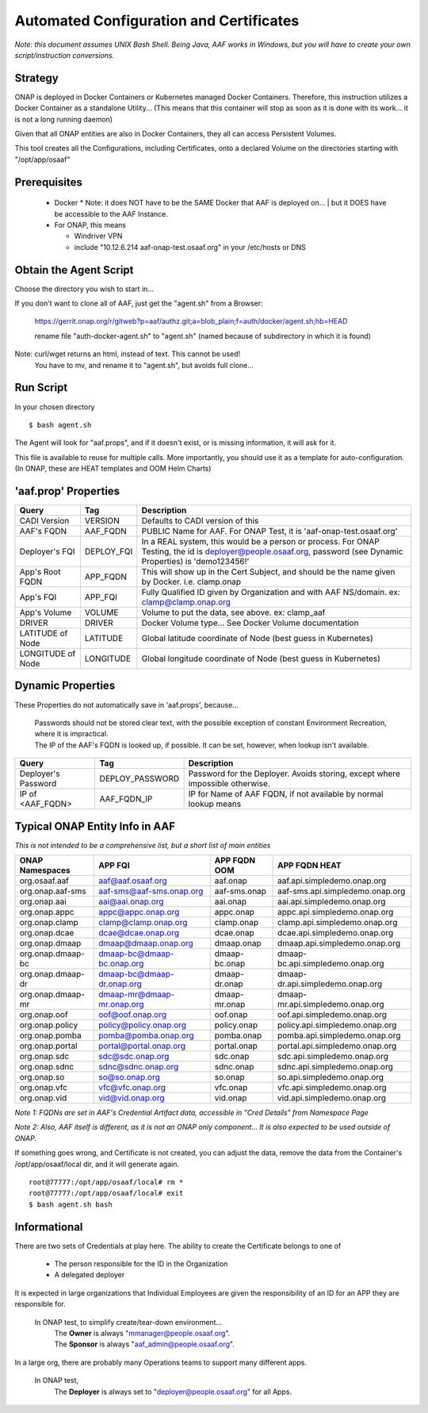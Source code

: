.. This work is licensed under a Creative Commons Attribution 4.0 International License.
.. http://creativecommons.org/licenses/by/4.0
.. Copyright © 2017 AT&T Intellectual Property. All rights reserved.

========================================
Automated Configuration and Certificates
========================================

*Note: this document assumes UNIX Bash Shell.  Being Java, AAF works in Windows, but you will have to create your own script/instruction conversions.*

--------
Strategy
--------

ONAP is deployed in Docker Containers or Kubernetes managed Docker Containers.  Therefore, this instruction utilizes a Docker Container as a standalone Utility... (This means that this container will stop as soon as it is done with its work... it is not a long running daemon)

Given that all ONAP entities are also in Docker Containers, they all can access Persistent Volumes.

This tool creates all the Configurations, including Certificates, onto a declared Volume on the directories starting with "/opt/app/osaaf"

------------------
Prerequisites
------------------
  * Docker
    * Note: it does NOT have to be the SAME Docker that AAF is deployed on...
    | but it DOES have be accessible to the AAF Instance.  
  * For ONAP, this means
    
    * Windriver VPN
    * include "10.12.6.214 aaf-onap-test.osaaf.org" in your /etc/hosts or DNS

-----------------------
Obtain the Agent Script
-----------------------
Choose the directory you wish to start in... 

If you don't want to clone all of AAF, just get the "agent.sh" from a Browser:

  https://gerrit.onap.org/r/gitweb?p=aaf/authz.git;a=blob_plain;f=auth/docker/agent.sh;hb=HEAD
  
  rename file "auth-docker-agent.sh" to "agent.sh" (named because of subdirectory in which it is found) 

Note: curl/wget returns an  html, instead of text.  This cannot be used!
  | You have to mv, and rename it to "agent.sh", but avoids full clone...

-------------------------
Run Script
-------------------------

In your chosen directory ::
 
  $ bash agent.sh

The Agent will look for "aaf.props", and if it doesn't exist, or is missing information, it will ask for it.

This file is available to reuse for multiple calls. More importantly, you should use it as a template for auto-configuration.  (In ONAP, these are HEAT templates and OOM Helm Charts)

---------------------
'aaf.prop' Properties
---------------------

=================== =============== ============
Query               Tag             Description
=================== =============== ============
CADI Version        VERSION         Defaults to CADI version of this
AAF's FQDN          AAF_FQDN        PUBLIC Name for AAF. For ONAP Test, it is 'aaf-onap-test.osaaf.org'
Deployer's FQI      DEPLOY_FQI      In a REAL system, this would be a person or process. For ONAP Testing, the id is deployer@people.osaaf.org, password (see Dynamic Properties) is 'demo123456!'
App's Root FQDN     APP_FQDN        This will show up in the Cert Subject, and should be the name given by Docker. i.e. clamp.onap
App's FQI           APP_FQI         Fully Qualified ID given by Organization and with AAF NS/domain.  ex: clamp@clamp.onap.org 
App's Volume        VOLUME          Volume to put the data, see above. ex: clamp_aaf
DRIVER              DRIVER          Docker Volume type... See Docker Volume documentation
LATITUDE of Node    LATITUDE        Global latitude coordinate of Node (best guess in Kubernetes)
LONGITUDE of Node   LONGITUDE       Global longitude coordinate of Node (best guess in Kubernetes)
=================== =============== ============

---------------------
Dynamic Properties
---------------------

These Properties do not automatically save in 'aaf.props', because...

  | Passwords should not be stored clear text, with the possible exception of constant Environment Recreation, where it is impractical.
  | The IP of the AAF's FQDN is looked up, if possible.  It can be set, however, when lookup isn't available.

=================== =============== ============
Query               Tag             Description
=================== =============== ============
Deployer's Password DEPLOY_PASSWORD Password for the Deployer. Avoids storing, except where impossible otherwise. 
IP of <AAF_FQDN>    AAF_FQDN_IP     IP for Name of AAF FQDN, if not available by normal lookup means
=================== =============== ============

-------------------------------
Typical ONAP Entity Info in AAF
-------------------------------
*This is not intended to be a comprehensive list, but a short list of main entities*

============================= ===========================  ======================= ==============================================
ONAP Namespaces               APP FQI                      APP FQDN OOM            APP FQDN HEAT
============================= ===========================  ======================= ==============================================
org.osaaf.aaf                 aaf@aaf.osaaf.org            aaf.onap                aaf.api.simpledemo.onap.org
org.onap.aaf-sms              aaf-sms@aaf-sms.onap.org     aaf-sms.onap            aaf-sms.api.simpledemo.onap.org
org.onap.aai                  aai@aai.onap.org             aai.onap                aai.api.simpledemo.onap.org
org.onap.appc                 appc@appc.onap.org           appc.onap               appc.api.simpledemo.onap.org
org.onap.clamp                clamp@clamp.onap.org         clamp.onap              clamp.api.simpledemo.onap.org
org.onap.dcae                 dcae@dcae.onap.org           dcae.onap               dcae.api.simpledemo.onap.org
org.onap.dmaap                dmaap@dmaap.onap.org         dmaap.onap              dmaap.api.simpledemo.onap.org                                         
org.onap.dmaap-bc             dmaap-bc@dmaap-bc.onap.org   dmaap-bc.onap           dmaap-bc.api.simpledemo.onap.org
org.onap.dmaap-dr             dmaap-bc@dmaap-dr.onap.org   dmaap-dr.onap           dmaap-dr.api.simpledemo.onap.org                                           
org.onap.dmaap-mr             dmaap-mr@dmaap-mr.onap.org   dmaap-mr.onap           dmaap-mr.api.simpledemo.onap.org
org.onap.oof                  oof@oof.onap.org             oof.onap                oof.api.simpledemo.onap.org
org.onap.policy               policy@policy.onap.org       policy.onap             policy.api.simpledemo.onap.org
org.onap.pomba                pomba@pomba.onap.org         pomba.onap              pomba.api.simpledemo.onap.org
org.onap.portal               portal@portal.onap.org       portal.onap             portal.api.simpledemo.onap.org
org.onap.sdc                  sdc@sdc.onap.org             sdc.onap                sdc.api.simpledemo.onap.org
org.onap.sdnc                 sdnc@sdnc.onap.org           sdnc.onap               sdnc.api.simpledemo.onap.org
org.onap.so                   so@so.onap.org               so.onap                 so.api.simpledemo.onap.org
org.onap.vfc                  vfc@vfc.onap.org             vfc.onap                vfc.api.simpledemo.onap.org
org.onap.vid                  vid@vid.onap.org             vid.onap                vid.api.simpledemo.onap.org
============================= ===========================  ======================= ==============================================

*Note 1: FQDNs are set in AAF's Credential Artifact data, accessible in "Cred Details" from Namespace Page*

*Note 2: Also, AAF itself is different, as it is not an ONAP only component... It is also expected to be used outside of ONAP.*

If something goes wrong, and Certificate is not created, you can adjust the data, remove the data from the Container's /opt/app/osaaf/local dir, and it will generate again. ::

  root@77777:/opt/app/osaaf/local# rm *
  root@77777:/opt/app/osaaf/local# exit
  $ bash agent.sh bash

-------------
Informational
-------------

There are two sets of Credentials at play here.  The ability to create the Certificate belongs to one of
  
  * The person responsible for the ID in the Organization 
  * A delegated deployer

It is expected in large organizations that Individual Employees are given the responsibility of an ID for an APP they are responsible for.

  In ONAP test, to simplify create/tear-down environment... 
     | The **Owner** is always "mmanager@people.osaaf.org". 
     | The **Sponsor** is always "aaf_admin@people.osaaf.org".

In a large org, there are probably many Operations teams to support many different apps.

  In ONAP test, 
     The **Deployer** is always set to "deployer@people.osaaf.org" for all Apps.












